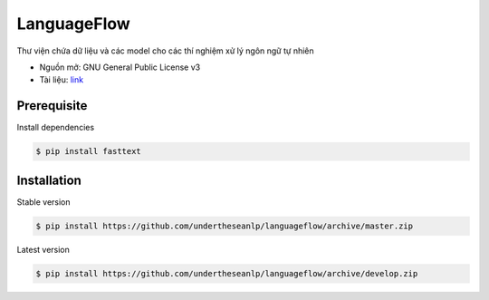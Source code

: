 =========================
LanguageFlow
=========================

.. image:: https://img.shields.io/badge/latest-1.1.6-brightgreen.svg

Thư viện chứa dữ liệu và các model cho các thí nghiệm xử lý ngôn ngữ tự nhiên

* Nguồn mở: GNU General Public License v3
* Tài liệu: `link <https://docs.google.com/document/d/e/2PACX-1vQH3FxuTwzOns9tjvvhrmpH6YqWng4JDJZ4fqEcb5BrTnIwEMZh3ZVeaGzFSwcIN70GRk40c2yn3L_L/pub>`_

Prerequisite
----------------------------------------

Install dependencies

.. code-block:: bash

    $ pip install fasttext


Installation
----------------------------------------


Stable version

.. code-block:: bash

    $ pip install https://github.com/undertheseanlp/languageflow/archive/master.zip

Latest version

.. code-block:: bash

    $ pip install https://github.com/undertheseanlp/languageflow/archive/develop.zip
